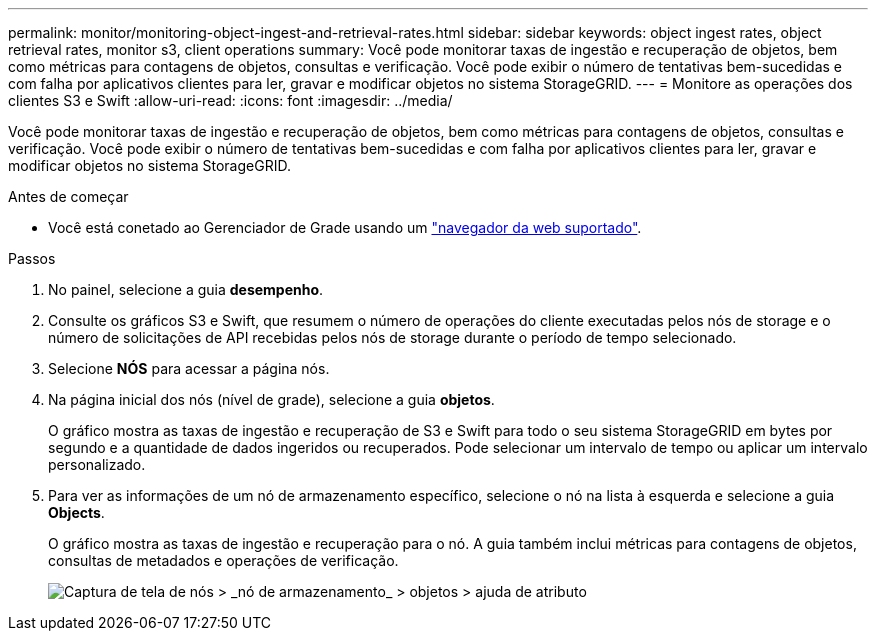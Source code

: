 ---
permalink: monitor/monitoring-object-ingest-and-retrieval-rates.html 
sidebar: sidebar 
keywords: object ingest rates, object retrieval rates, monitor s3, client operations 
summary: Você pode monitorar taxas de ingestão e recuperação de objetos, bem como métricas para contagens de objetos, consultas e verificação. Você pode exibir o número de tentativas bem-sucedidas e com falha por aplicativos clientes para ler, gravar e modificar objetos no sistema StorageGRID. 
---
= Monitore as operações dos clientes S3 e Swift
:allow-uri-read: 
:icons: font
:imagesdir: ../media/


[role="lead"]
Você pode monitorar taxas de ingestão e recuperação de objetos, bem como métricas para contagens de objetos, consultas e verificação. Você pode exibir o número de tentativas bem-sucedidas e com falha por aplicativos clientes para ler, gravar e modificar objetos no sistema StorageGRID.

.Antes de começar
* Você está conetado ao Gerenciador de Grade usando um link:../admin/web-browser-requirements.html["navegador da web suportado"].


.Passos
. No painel, selecione a guia *desempenho*.
. Consulte os gráficos S3 e Swift, que resumem o número de operações do cliente executadas pelos nós de storage e o número de solicitações de API recebidas pelos nós de storage durante o período de tempo selecionado.
. Selecione *NÓS* para acessar a página nós.
. Na página inicial dos nós (nível de grade), selecione a guia *objetos*.
+
O gráfico mostra as taxas de ingestão e recuperação de S3 e Swift para todo o seu sistema StorageGRID em bytes por segundo e a quantidade de dados ingeridos ou recuperados. Pode selecionar um intervalo de tempo ou aplicar um intervalo personalizado.

. Para ver as informações de um nó de armazenamento específico, selecione o nó na lista à esquerda e selecione a guia *Objects*.
+
O gráfico mostra as taxas de ingestão e recuperação para o nó. A guia também inclui métricas para contagens de objetos, consultas de metadados e operações de verificação.

+
image::../media/nodes_storage_node_objects_help.png[Captura de tela de nós > _nó de armazenamento_ > objetos > ajuda de atributo]


